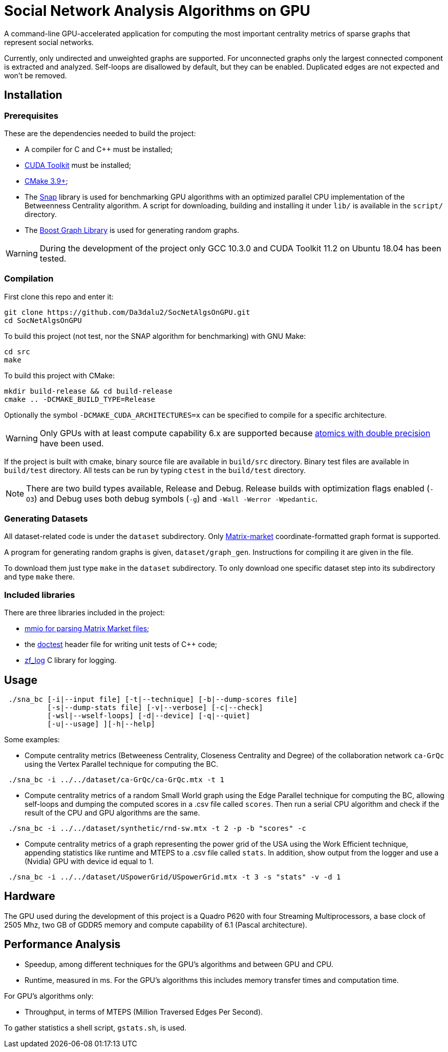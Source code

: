 = Social Network Analysis Algorithms on GPU

ifdef::env-github[]
:note-caption: :information_source:
:tip-caption: :bulb:
:warning-caption: :warning:
endif::[]

A command-line GPU-accelerated application for computing the most important centrality metrics of sparse graphs that represent social networks.

Currently, only undirected and unweighted graphs are supported. For unconnected graphs only the largest connected component is extracted and analyzed. Self-loops are disallowed by default, but they can be enabled. Duplicated edges are not expected and won't be removed.

== Installation

=== Prerequisites

These are the dependencies needed to build the project:

- A compiler for C and C++ must be installed;
- link:https://developer.nvidia.com/cuda-downloads[CUDA Toolkit] must be installed;
- link:https://cmake.org/download/[CMake 3.9+];
- The link:http://snap-graph.sourceforge.net/[Snap] library is used for benchmarking GPU algorithms with an optimized parallel CPU implementation of the Betweenness Centrality algorithm. A script for downloading, building and installing it under `lib/` is available in the `script/` directory.
- The link:https://www.boost.org/users/history/version_1_75_0.html[Boost Graph Library] is used for generating random graphs.

[WARNING]
====
During the development of the project only GCC 10.3.0 and CUDA Toolkit 11.2 on Ubuntu 18.04 has been tested.
====

=== Compilation

First clone this repo and enter it:

[source,shell]
----
git clone https://github.com/Da3dalu2/SocNetAlgsOnGPU.git
cd SocNetAlgsOnGPU
----

To build this project (not test, nor the SNAP algorithm for benchmarking) with GNU Make:

[source,shell]
----
cd src
make
----

To build this project with CMake:

[source,shell]
----
mkdir build-release && cd build-release
cmake .. -DCMAKE_BUILD_TYPE=Release
----

Optionally the symbol `-DCMAKE_CUDA_ARCHITECTURES=x` can be specified to compile for a specific architecture.

[WARNING]
====
Only GPUs with at least compute capability 6.x are supported because link:https://docs.nvidia.com/cuda/cuda-c-programming-guide/index.html#arithmetic-functions[atomics with double precision] have been used.
====

If the project is built with cmake, binary source file are available in `build/src` directory. Binary test files are available in `build/test` directory. All tests can be run by typing `ctest` in the `build/test` directory.

[NOTE]
====
There are two build types available, Release and Debug. Release builds
with optimization flags enabled (`-O3`) and Debug uses both debug symbols (`-g`) and `-Wall -Werror -Wpedantic`.
====

=== Generating Datasets

All dataset-related code is under the `dataset` subdirectory. Only link:https://math.nist.gov/MatrixMarket/formats.html[Matrix-market] coordinate-formatted graph format is supported.

A program for generating random graphs is given, `dataset/graph_gen`. Instructions for compiling it are given in the file.

To download them just type `make` in the `dataset` subdirectory. To only download one specific dataset step into its subdirectory and type `make` there.

=== Included libraries

There are three libraries included in the project:

- link:https://math.nist.gov/MatrixMarket/mmio-c.html[mmio for parsing Matrix Market files];

- the link:https://github.com/onqtam/doctest[doctest] header file for writing unit tests of {cpp} code;

- link:https://github.com/wonder-mice/zf_log[zf_log] C library for logging.

== Usage

[example]
----
 ./sna_bc [-i|--input file] [-t|--technique] [-b|--dump-scores file] 
          [-s|--dump-stats file] [-v|--verbose] [-c|--check]
          [-wsl|--wself-loops] [-d|--device] [-q|--quiet]
          [-u|--usage] ][-h|--help]
----

Some examples:

- Compute centrality metrics (Betweeness Centrality, Closeness Centrality and Degree) of the collaboration network `ca-GrQc` using the Vertex Parallel technique for computing the BC.

[example]
----
 ./sna_bc -i ../../dataset/ca-GrQc/ca-GrQc.mtx -t 1
----

- Compute centrality metrics of a random Small World graph using the Edge Parallel technique for computing the BC, allowing self-loops and dumping the computed scores in a .csv file called `scores`. Then run a serial CPU algorithm and check if the result of the CPU and GPU algorithms are the same.

[example]
----
 ./sna_bc -i ../../dataset/synthetic/rnd-sw.mtx -t 2 -p -b "scores" -c
----

- Compute centrality metrics of a graph representing the power grid of the USA using the Work Efficient technique, appending statistics like runtime and MTEPS to a .csv file called `stats`. In addition, show output from the logger and use a (Nvidia) GPU with device id equal to 1.

[example]
----
 ./sna_bc -i ../../dataset/USpowerGrid/USpowerGrid.mtx -t 3 -s "stats" -v -d 1
----

== Hardware

The GPU used during the development of this project is a Quadro P620 with four Streaming Multiprocessors, a base clock of 2505 Mhz, two GB of GDDR5 memory and compute capability of 6.1 (Pascal architecture).

== Performance Analysis

- Speedup, among different techniques for the GPU's algorithms and between GPU and CPU.
- Runtime, measured in ms. For the GPU's algorithms this includes memory transfer times and computation time.

For GPU's algorithms only:

- Throughput, in terms of MTEPS (Million Traversed Edges Per Second).

To gather statistics a shell script, `gstats.sh`, is used.
